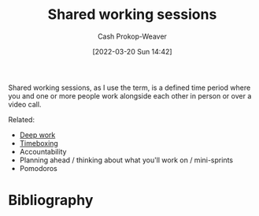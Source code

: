 :PROPERTIES:
:ID:       e5dbb7e0-0946-4bae-a9d7-b8aad9124c88
:LAST_MODIFIED: [2023-09-06 Wed 08:04]
:END:
#+title: Shared working sessions
#+hugo_custom_front_matter: :slug "e5dbb7e0-0946-4bae-a9d7-b8aad9124c88"
#+author: Cash Prokop-Weaver
#+date: [2022-03-20 Sun 14:42]
#+filetags: :concept:

Shared working sessions, as I use the term, is a defined time period where you and one or more people work alongside each other in person or over a video call.

Related:

- [[id:82d1d3b6-dd55-43bf-828e-b34508ac136c][Deep work]]
- [[id:023f59a7-6d74-4f52-91da-448b7574defb][Timeboxing]]
- Accountability
- Planning ahead / thinking about what you'll work on / mini-sprints
- Pomodoros

* Flashcards :noexport:
:PROPERTIES:
:ANKI_DECK: Default
:END:


* Bibliography
#+print_bibliography:

